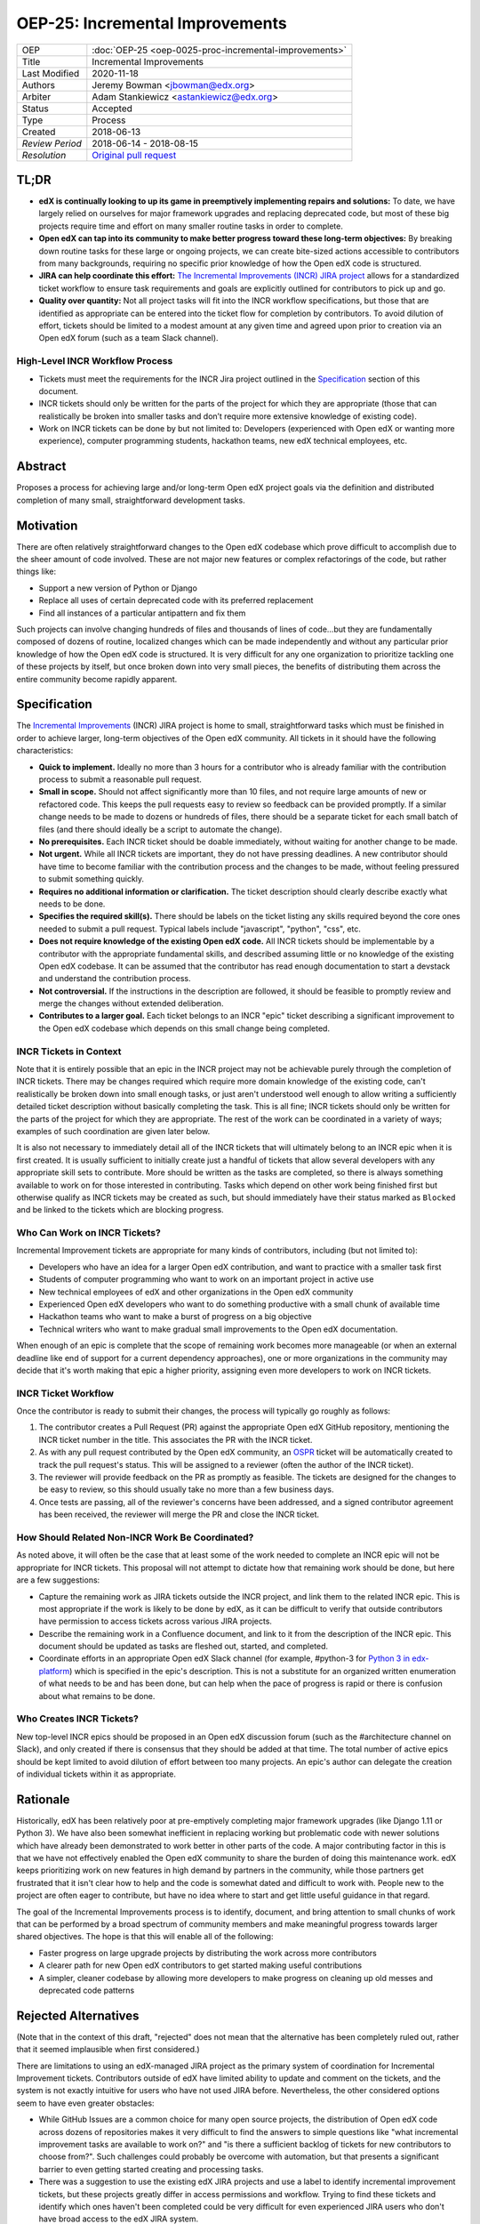 ================================
OEP-25: Incremental Improvements
================================

+-----------------+----------------------------------------------------------+
| OEP             | :doc:`OEP-25 <oep-0025-proc-incremental-improvements>`   |
+-----------------+----------------------------------------------------------+
| Title           | Incremental Improvements                                 |
+-----------------+----------------------------------------------------------+
| Last Modified   | 2020-11-18                                               |
+-----------------+----------------------------------------------------------+
| Authors         | Jeremy Bowman <jbowman@edx.org>                          |
+-----------------+----------------------------------------------------------+
| Arbiter         | Adam Stankiewicz <astankiewicz@edx.org>                  |
+-----------------+----------------------------------------------------------+
| Status          | Accepted                                                 |
+-----------------+----------------------------------------------------------+
| Type            | Process                                                  |
+-----------------+----------------------------------------------------------+
| Created         | 2018-06-13                                               |
+-----------------+----------------------------------------------------------+
| `Review Period` | 2018-06-14 - 2018-08-15                                  |
+-----------------+----------------------------------------------------------+
| `Resolution`    | `Original pull request`_                                 |
+-----------------+----------------------------------------------------------+

.. _Original pull request: https://github.com/edx/open-edx-proposals/pull/66#pullrequestreview-151034037

TL;DR
=====

* **edX is continually looking to up its game in preemptively implementing repairs and solutions:** To date, we have largely relied on ourselves for major framework upgrades and replacing deprecated code, but most of these big projects require time and effort on many smaller routine tasks in order to complete.
* **Open edX can tap into its community to make better progress toward these long-term objectives:** By breaking down routine tasks for these large or ongoing projects, we can create bite-sized actions accessible to contributors from many backgrounds, requiring no specific prior knowledge of how the Open edX code is structured.
* **JIRA can help coordinate this effort:**  `The Incremental Improvements (INCR) JIRA project`_ allows for a standardized ticket workflow to ensure task requirements and goals are explicitly outlined for contributors to pick up and go.
* **Quality over quantity:** Not all project tasks will fit into the INCR workflow specifications, but those that are identified as appropriate can be entered into the ticket flow for completion by contributors. To avoid dilution of effort, tickets should be limited to a modest amount at any given time and agreed upon prior to creation via an Open edX forum (such as a team Slack channel).

.. _The Incremental Improvements (INCR) JIRA project: https://openedx.atlassian.net/jira/software/c/projects/INCR/issues/INCR-570?filter=allopenissues

High-Level INCR Workflow Process
--------------------------------

* Tickets must meet the requirements for the INCR Jira project outlined in the `Specification`_ section of this document.
* INCR tickets should only be written for the parts of the project for which they are appropriate (those that can realistically be broken into smaller tasks and don’t require more extensive knowledge of existing code).
* Work on INCR tickets can be done by but not limited to: Developers (experienced with Open edX or wanting more experience), computer programming students, hackathon teams, new edX technical employees, etc.

.. image:: oep-0025/INCR_workflow.png

Abstract
========

Proposes a process for achieving large and/or long-term Open edX project goals
via the definition and distributed completion of many small, straightforward
development tasks.

Motivation
==========

There are often relatively straightforward changes to the Open edX codebase
which prove difficult to accomplish due to the sheer amount of code involved.
These are not major new features or complex refactorings of the code, but
rather things like:

* Support a new version of Python or Django
* Replace all uses of certain deprecated code with its preferred replacement
* Find all instances of a particular antipattern and fix them

Such projects can involve changing hundreds of files and thousands of lines of
code...but they are fundamentally composed of dozens of routine, localized
changes which can be made independently and without any particular prior
knowledge of how the Open edX code is structured.  It is very difficult for
any one organization to prioritize tackling one of these projects by itself,
but once broken down into very small pieces, the benefits of distributing
them across the entire community become rapidly apparent.

Specification
=============

The `Incremental Improvements`_ (INCR) JIRA project is home to small,
straightforward tasks which must be finished in order to achieve
larger, long-term objectives of the Open edX community. All tickets in it
should have the following characteristics:

* **Quick to implement.** Ideally no more than 3 hours for a contributor who
  is already familiar with the contribution process to submit a reasonable
  pull request.

* **Small in scope.** Should not affect significantly more than 10 files,
  and not require large amounts of new or refactored code.  This keeps the
  pull requests easy to review so feedback can be provided promptly. If a
  similar change needs to be made to dozens or hundreds of files, there
  should be a separate ticket for each small batch of files (and there
  should ideally be a script to automate the change).

* **No prerequisites.** Each INCR ticket should be doable immediately, without
  waiting for another change to be made.

* **Not urgent.** While all INCR tickets are important, they do not have
  pressing deadlines. A new contributor should have time to become familiar
  with the contribution process and the changes to be made, without feeling
  pressured to submit something quickly.

* **Requires no additional information or clarification.** The ticket
  description should clearly describe exactly what needs to be done.

* **Specifies the required skill(s).** There should be labels on the ticket
  listing any skills required beyond the core ones needed to submit a pull
  request. Typical labels include "javascript", "python", "css", etc.

* **Does not require knowledge of the existing Open edX code.** All INCR
  tickets should be implementable by a contributor with the appropriate
  fundamental skills, and described assuming little or no knowledge of the
  existing Open edX codebase. It can be assumed that the contributor has read
  enough documentation to start a devstack and understand the contribution
  process.

* **Not controversial.** If the instructions in the description are followed,
  it should be feasible to promptly review and merge the changes without
  extended deliberation.

* **Contributes to a larger goal.** Each ticket belongs to an INCR "epic"
  ticket describing a significant improvement to the Open edX codebase which
  depends on this small change being completed.

.. _Incremental Improvements: https://openedx.atlassian.net/projects/INCR/issues/INCR-1?filter=allopenissues

INCR Tickets in Context
-----------------------

Note that it is entirely possible that an epic in the INCR project may not be
achievable purely through the completion of INCR tickets.  There may be
changes required which require more domain knowledge of the existing code,
can't realistically be broken down into small enough tasks, or just aren't
understood well enough to allow writing a sufficiently detailed ticket
description without basically completing the task.  This is all fine; INCR
tickets should only be written for the parts of the project for which they
are appropriate.  The rest of the work can be coordinated in a variety of
ways; examples of such coordination are given later below.

It is also not necessary to immediately detail all of the INCR tickets that
will ultimately belong to an INCR epic when it is first created.  It is
usually sufficient to initially create just a handful of tickets that allow
several developers with any appropriate skill sets to contribute.  More should
be written as the tasks are completed, so there is always something available
to work on for those interested in contributing.  Tasks which depend on other
work being finished first but otherwise qualify as INCR tickets may be created
as such, but should immediately have their status marked as ``Blocked`` and be
linked to the tickets which are blocking progress.

Who Can Work on INCR Tickets?
-----------------------------

Incremental Improvement tickets are appropriate for many kinds of contributors,
including (but not limited to):

* Developers who have an idea for a larger Open edX contribution, and want to
  practice with a smaller task first

* Students of computer programming who want to work on an important project in
  active use

* New technical employees of edX and other organizations in the Open edX
  community

* Experienced Open edX developers who want to do something productive with a
  small chunk of available time

* Hackathon teams who want to make a burst of progress on a big objective

* Technical writers who want to make gradual small improvements to the Open
  edX documentation.

When enough of an epic is complete that the scope of remaining work
becomes more manageable (or when an external deadline like end of support for
a current dependency approaches), one or more organizations in the community
may decide that it's worth making that epic a higher priority, assigning even
more developers to work on INCR tickets.

INCR Ticket Workflow
--------------------

Once the contributor is ready to submit their changes, the process will
typically go roughly as follows:

1. The contributor creates a Pull Request (PR) against the appropriate Open
   edX GitHub repository, mentioning the INCR ticket number in the title.
   This associates the PR with the INCR ticket.

2. As with any pull request contributed by the Open edX community, an `OSPR`_
   ticket will be automatically created to track the pull request's
   status.  This will be assigned to a reviewer (often the author of the
   INCR ticket).

3. The reviewer will provide feedback on the PR as promptly as feasible.
   The tickets are designed for the changes to be easy to review, so this
   should usually take no more than a few business days.

4. Once tests are passing, all of the reviewer's concerns have been addressed,
   and a signed contributor agreement has been received, the reviewer will
   merge the PR and close the INCR ticket.

.. _OSPR: https://openedx.atlassian.net/wiki/spaces/OPEN/pages/679772558/OSPR+Workflow+process

How Should Related Non-INCR Work Be Coordinated?
------------------------------------------------

As noted above, it will often be the case that at least some of the work
needed to complete an INCR epic will not be appropriate for INCR tickets.
This proposal will not attempt to dictate how that remaining work should
be done, but here are a few suggestions:

* Capture the remaining work as JIRA tickets outside the INCR project, and
  link them to the related INCR epic.  This is most appropriate if the work
  is likely to be done by edX, as it can be difficult to verify that outside
  contributors have permission to access tickets across various JIRA projects.

* Describe the remaining work in a Confluence document, and link to it from
  the description of the INCR epic.  This document should be updated as tasks
  are fleshed out, started, and completed.

* Coordinate efforts in an appropriate Open edX Slack channel (for example,
  #python-3 for `Python 3 in edx-platform`_) which is specified in the epic's
  description.  This is not a substitute for an organized written enumeration
  of what needs to be and has been done, but can help when the pace of
  progress is rapid or there is confusion about what remains to be done.

.. _Python 3 in edx-platform: https://openedx.atlassian.net/browse/INCR-1

Who Creates INCR Tickets?
-------------------------

New top-level INCR epics should be proposed in an Open edX discussion forum
(such as the #architecture channel on Slack), and only created if there is
consensus that they should be added at that time.  The total number of active
epics should be kept limited to avoid dilution of effort between too many
projects.  An epic's author can delegate the creation of individual tickets
within it as appropriate.

Rationale
=========

Historically, edX has been relatively poor at pre-emptively completing major
framework upgrades (like Django 1.11 or Python 3).  We have also been somewhat
inefficient in replacing working but problematic code with newer solutions
which have already been demonstrated to work better in other parts of the
code.  A major contributing factor in this is that we have not effectively
enabled the Open edX community to share the burden of doing this maintenance
work.  edX keeps prioritizing work on new features in high demand by partners
in the community, while those partners get frustrated that it isn't clear how
to help and the code is somewhat dated and difficult to work with.  People new
to the project are often eager to contribute, but have no idea where to start
and get little useful guidance in that regard.

The goal of the Incremental Improvements process is to identify, document, and
bring attention to small chunks of work that can be performed by a broad
spectrum of community members and make meaningful progress towards larger
shared objectives.  The hope is that this will enable all of the following:

* Faster progress on large upgrade projects by distributing the work across
  more contributors

* A clearer path for new Open edX contributors to get started making useful
  contributions

* A simpler, cleaner codebase by allowing more developers to make progress
  on cleaning up old messes and deprecated code patterns

Rejected Alternatives
=====================

(Note that in the context of this draft, "rejected" does not mean that the
alternative has been completely ruled out, rather that it seemed implausible
when first considered.)

There are limitations to using an edX-managed JIRA project as the primary
system of coordination for Incremental Improvement tickets.  Contributors
outside of edX have limited ability to update and comment on the tickets,
and the system is not exactly intuitive for users who have not used JIRA
before.  Nevertheless, the other considered options seem to have even
greater obstacles:

* While GitHub Issues are a common choice for many open source projects,
  the distribution of Open edX code across dozens of repositories makes it
  very difficult to find the answers to simple questions like "what
  incremental improvement tasks are available to work on?" and "is there a
  sufficient backlog of tickets for new contributors to choose from?".  Such
  challenges could probably be overcome with automation, but that presents
  a significant barrier to even getting started creating and processing tasks.

* There was a suggestion to use the existing edX JIRA projects and use a label
  to identify incremental improvement tickets, but these projects greatly
  differ in access permissions and workflow.  Trying to find these tickets and
  identify which ones haven't been completed could be very difficult for even
  experienced JIRA users who don't have broad access to the edX JIRA system.

* A system other than the edX JIRA could be used, to make it easier to grant
  write access for contributors throughout the community.  A choice could be
  made which would also be more intuitive for developers who don't already
  have extensive experience with JIRA.  But this would isolate the Incremental
  Improvements work from the tracking system used for other Open edX work, and
  risks leaving the tasks unseen by the core contributors whose participation
  is needed to define and review them.

Other suggestions for handling this more elegantly are welcome, but understand
that there is significant resistance against either adding a second issue
tracker that edX employees would need to routinely use and monitor, or moving
core edX development from JIRA to a different issue tracker.

Change History
==============

TL;DR section added to opening of doc.
